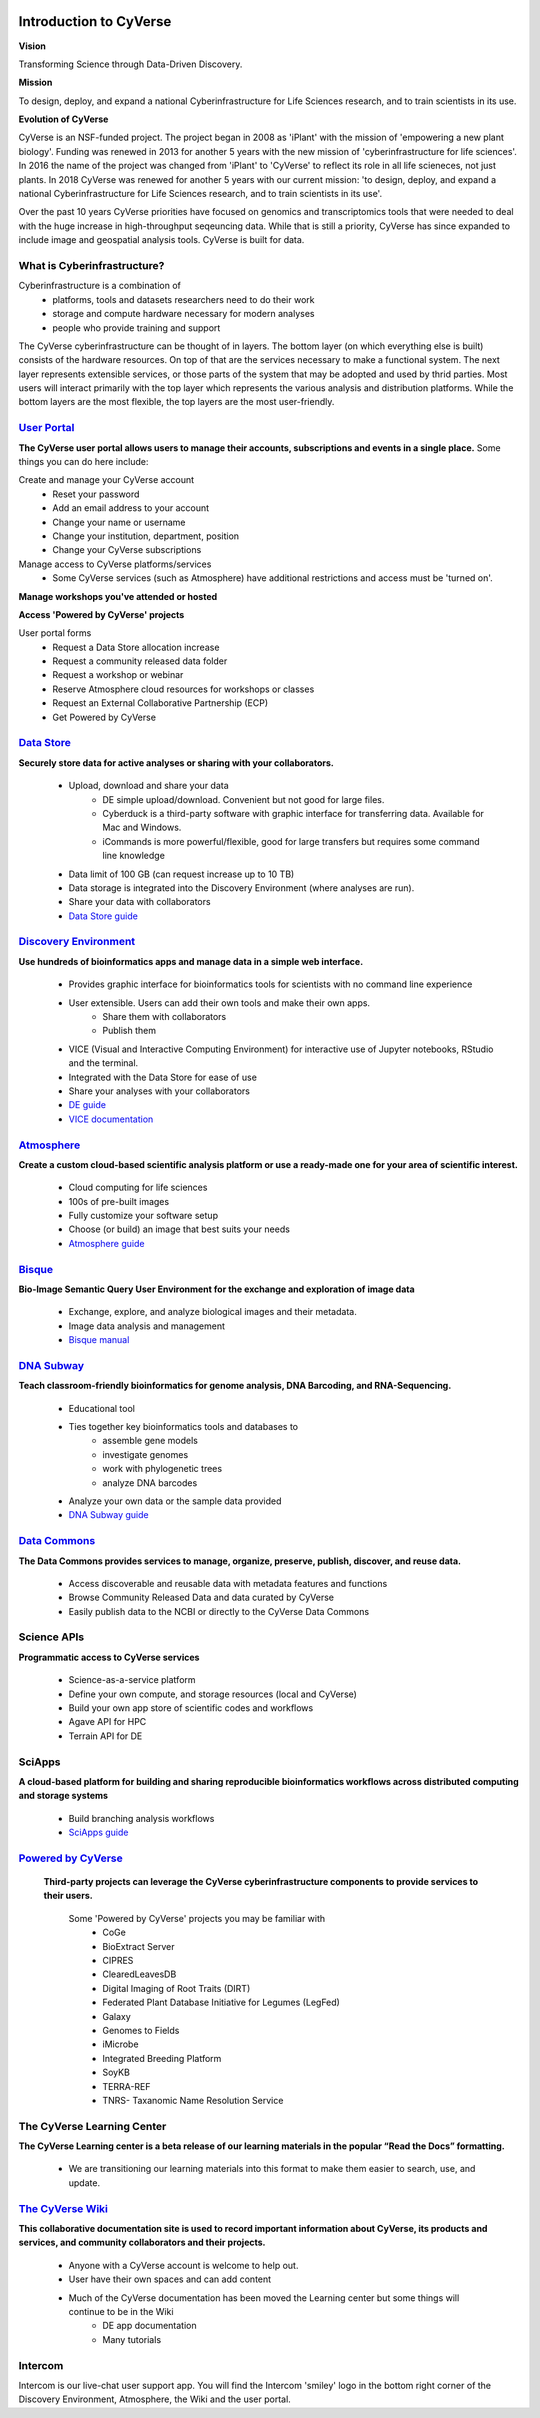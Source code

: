 |cyverse logo|

**Introduction to CyVerse**
===========================


**Vision** 

Transforming Science through Data-Driven Discovery.


**Mission**

To design, deploy, and expand a national Cyberinfrastructure for Life Sciences research, and to train scientists in its use.


**Evolution of CyVerse**


|evolcyverse|


CyVerse is an NSF-funded project. The project began in 2008 as 'iPlant' with the mission of 'empowering a new plant biology'. Funding was renewed in 2013 for another 5 years with the new mission of 'cyberinfrastructure for life sciences'. In 2016 the name of the project was changed from 'iPlant' to 'CyVerse' to reflect its role in all life scieneces, not just plants. In 2018 CyVerse was renewed for another 5 years with our current mission: 'to design, deploy, and expand a national Cyberinfrastructure for Life Sciences research, and to train scientists in its use'.

Over the past 10 years CyVerse priorities have focused on genomics and transcriptomics tools that were needed to deal with the huge increase in high-throughput seqeuncing data. While that is still a priority, CyVerse has since expanded to include image and geospatial analysis tools. CyVerse is built for data.

**What is Cyberinfrastructure?**
^^^^^^^^^^^^^^^^^^^^^^^^^^^^^^^^

Cyberinfrastructure is a combination of 
    - platforms, tools and datasets researchers need to do their work
    - storage and compute hardware necessary for modern analyses
    - people who provide training and support
    
The CyVerse cyberinfrastructure can be thought of in layers. The bottom layer (on which everything else is built) consists of the hardware resources. On top of that are the services necessary to make a functional system. The next layer represents extensible services, or those parts of the system that may be adopted and used by thrid parties. Most users will interact primarily with the top layer which represents the various analysis and distribution platforms. While the bottom layers are the most flexible, the top layers are the most user-friendly. 

|layer cake|



`User Portal <https://user.cyverse.org>`_
^^^^^^^^^^^^^^^^^^^^^^^^^^^^^^^^^^^^^^^^^

**The CyVerse user portal allows users to manage their accounts, subscriptions and events in a single place.** Some things you can do here include:

Create and manage your CyVerse account
    - Reset your password
    - Add an email address to your account
    - Change your name or username
    - Change your institution, department, position
    - Change your CyVerse subscriptions

Manage access to CyVerse platforms/services
    - Some CyVerse services (such as Atmosphere) have additional restrictions and access must be 'turned on'.

**Manage workshops you've attended or hosted**

**Access 'Powered by CyVerse' projects**
     
User portal forms
    - Request a Data Store allocation increase
    - Request a community released data folder
    - Request a workshop or webinar
    - Reserve Atmosphere cloud resources for workshops or classes
    - Request an External Collaborative Partnership (ECP)
    - Get Powered by CyVerse


`Data Store <https://de.cyverse.org/de/>`_
^^^^^^^^^^^^^^^^^^^^^^^^^^^^^^^^^^^^^^^^^^

|datastorelogo|

**Securely store data for active analyses or sharing with your collaborators.**
 
    - Upload, download and share your data
        - DE simple upload/download. Convenient but not good for large files.
        - Cyberduck is a third-party software with graphic interface for transferring data. Available for Mac and Windows.
        - iCommands is more powerful/flexible, good for large transfers but requires some command line knowledge
    - Data limit of 100 GB (can request increase up to 10 TB)
    - Data storage is integrated into the Discovery Environment (where analyses are run).
    - Share your data with collaborators
    - `Data Store guide <https://cyverse-data-store-guide.readthedocs-hosted.com/en/latest/>`_


`Discovery Environment <https://de.cyverse.org/de/>`_
^^^^^^^^^^^^^^^^^^^^^^^^^^^^^^^^^^^^^^^^^^^^^^^^^^^^^

|DElogo|

**Use hundreds of bioinformatics apps and manage data in a simple web interface.**

    - Provides graphic interface for bioinformatics tools for scientists with no command line experience
    - User extensible. Users can add their own tools and make their own apps.
           - Share them with collaborators
           - Publish them
    - VICE (Visual and Interactive Computing Environment) for interactive use of Jupyter notebooks, RStudio and the terminal.
    - Integrated with the Data Store for ease of use
    - Share your analyses with your collaborators
    - `DE guide <http://learning.cyverse.org/projects/cyverse-discovery-environment-guide/>`_
    - `VICE documentation <https://cyverse-visual-interactive-computing-environment.readthedocs-hosted.com/en/latest/index.html>`_


`Atmosphere <https://atmo.cyverse.org/application/images>`_
^^^^^^^^^^^^^^^^^^^^^^^^^^^^^^^^^^^^^^^^^^^^^^^^^^^^^^^^^^^

|atmologo|

**Create a custom cloud-based scientific analysis platform or use a ready-made one for your area of scientific interest.**

    - Cloud computing for life sciences
    - 100s of pre-built images
    - Fully customize your software setup
    - Choose (or build) an image that best suits your needs
    - `Atmosphere guide <https://cyverse-atmosphere-guide.readthedocs-hosted.com/en/latest/>`_
        
`Bisque <https://bisque.cyverse.org/client_service/>`_
^^^^^^^^^^^^^^^^^^^^^^^^^^^^^^^^^^^^^^^^^^^^^^^^^^^^^^

|bisquelogo|

**Bio-Image Semantic Query User Environment for the exchange and exploration of image data**

    - Exchange, explore, and analyze biological images and their metadata.
    - Image data analysis and management
    - `Bisque manual <https://wiki.cyverse.org/wiki/display/BIS>`_


`DNA Subway <https://dnasubway.cyverse.org/>`_
^^^^^^^^^^^^^^^^^^^^^^^^^^^^^^^^^^^^^^^^^^^^^^

|dnasubwaylogo|

**Teach classroom-friendly bioinformatics for genome analysis, DNA Barcoding, and RNA-Sequencing.**

    - Educational tool
    - Ties together key bioinformatics tools and databases to
            - assemble gene models
            - investigate genomes
            - work with phylogenetic trees
            - analyze DNA barcodes 
    - Analyze your own data or the sample data provided
    - `DNA Subway guide <https://cyverse-dnasubway-guide.readthedocs-hosted.com/en/latest/>`_

`Data Commons <http://datacommons.cyverse.org/>`_
^^^^^^^^^^^^^^^^^^^^^^^^^^^^^^^^^^^^^^^^^^^^^^^^^

|DClogo|

**The Data Commons provides services to manage, organize, preserve, publish, discover, and reuse data.**

    - Access discoverable and reusable data with metadata features and functions
    - Browse Community Released Data and data curated by CyVerse
    - Easily publish data to the NCBI or directly to the CyVerse Data Commons


Science APIs
^^^^^^^^^^^^
|sciAPIslogo|

**Programmatic access to CyVerse services**

    - Science-as-a-service platform
    - Define your own compute, and storage resources (local and CyVerse)
    - Build your own app store of scientific codes and workflows
    - Agave API for HPC
    - Terrain API for DE
    
SciApps
^^^^^^^

**A cloud-based platform for building and sharing reproducible bioinformatics workflows across distributed computing and storage systems**

    - Build branching analysis workflows
    - `SciApps guide <https://cyverse-sciapps-guide.readthedocs-hosted.com/en/latest/index.html>`_

`Powered by CyVerse <http://www.cyverse.org/powered-by-cyverse>`_
^^^^^^^^^^^^^^^^^^^^^^^^^^^^^^^^^^^^^^^^^^^^^^^^^^^^^^^^^^^^^^^^^

|PBlogo|

 **Third-party projects can leverage the CyVerse cyberinfrastructure components to provide services to their users.** 

    Some 'Powered by CyVerse' projects you may be familiar with
        - CoGe
        - BioExtract Server
        - CIPRES
        - ClearedLeavesDB
        - Digital Imaging of Root Traits (DIRT)
        - Federated Plant Database Initiative for Legumes (LegFed)
        - Galaxy
        - Genomes to Fields
        - iMicrobe
        - Integrated Breeding Platform
        - SoyKB
        - TERRA-REF
        - TNRS- Taxanomic Name Resolution Service
        

The CyVerse Learning Center
^^^^^^^^^^^^^^^^^^^^^^^^^^^^^^^

|LClogo|

**The CyVerse Learning center is a beta release of our learning materials in the popular “Read the Docs” formatting.**

    - We are transitioning our learning materials into this format to make them easier to search, use, and update.



`The CyVerse Wiki <https://wiki.cyverse.org>`_
^^^^^^^^^^^^^^^^^^^^^^^^^^^^^^^^^^^^^^^^^^^^^^

**This collaborative documentation site is used to record important information about CyVerse, its products and services, and community collaborators and their projects.** 

    - Anyone with a CyVerse account is welcome to help out.
    - User have their own spaces and can add content
    - Much of the CyVerse documentation has been moved the Learning center but some things will continue to be in the Wiki
        - DE app documentation
        - Many tutorials
    
Intercom
^^^^^^^^^^^^

|intercomlogo|

Intercom is our live-chat user support app. You will find the Intercom 'smiley' logo in the bottom right corner of the Discovery Environment, Atmosphere, the Wiki and the user portal.


.. |cyverse logo| image:: ../img/cyverse_cmyk.png
  :width: 750
  :height: 175

.. |layer cake| image:: ../img/Layer_Cake_Updated.png
  :width: 750
  :height: 600

.. |datastorelogo| image:: ../img/data_store/datastore-icon.png
  :width: 88
  :height: 100

.. |DElogo| image:: ../img/de/de-icon.png
  :width: 100
  :height: 88

.. |atmologo| image:: ../img/atmosphere/atmosphere-icon.png
  :width: 100
  :height: 75

.. |bisquelogo| image:: ../img/bisque/bisque-icon.png
  :width: 100
  :height: 100

.. |dnasubwaylogo| image:: ../img/dna_subway/dnasubway-icon.png
  :width: 100
  :height: 75

.. |DClogo| image:: ../img/DataCommons_DrkBlue.png
  :width: 100
  :height: 100

.. |PBlogo| image:: ../img/PoweredbyCyverse_LogoSquare.png
  :width: 88
  :height: 100

.. |LClogo| image:: ../img/Learningcenter_DkBlue.png
  :width: 100
  :height: 100

.. |intercomlogo| image:: ../img/intercomlogo.png
  :width: 100
  :height: 100

.. |evolcyverse| image:: ../img/evolutionofcyverse.png
  :width: 750
  :height: 200
  
.. |sciAPIslogo| image:: ../img/agave/ScienceAPIs_DkBlue.png
  :width: 100
  :height: 100
  
